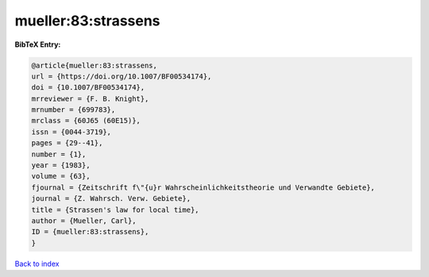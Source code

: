 mueller:83:strassens
====================

.. :cite:t:`mueller:83:strassens`

.. bibliography:: ../../All.bib

**BibTeX Entry:**

.. code-block:: bibtex

   @article{mueller:83:strassens,
   url = {https://doi.org/10.1007/BF00534174},
   doi = {10.1007/BF00534174},
   mrreviewer = {F. B. Knight},
   mrnumber = {699783},
   mrclass = {60J65 (60E15)},
   issn = {0044-3719},
   pages = {29--41},
   number = {1},
   year = {1983},
   volume = {63},
   fjournal = {Zeitschrift f\"{u}r Wahrscheinlichkeitstheorie und Verwandte Gebiete},
   journal = {Z. Wahrsch. Verw. Gebiete},
   title = {Strassen's law for local time},
   author = {Mueller, Carl},
   ID = {mueller:83:strassens},
   }

`Back to index <../index>`_
